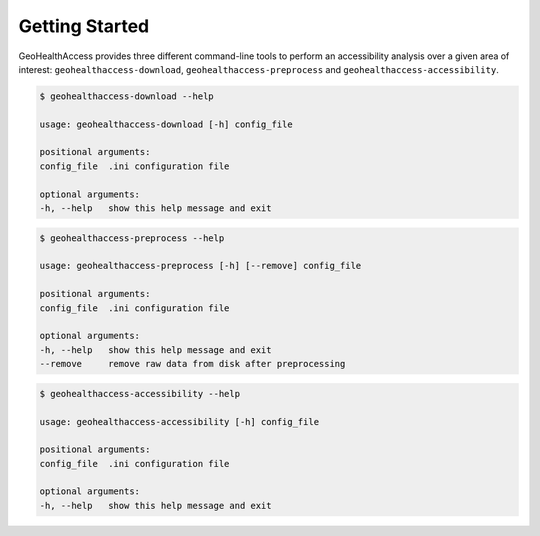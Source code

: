 ***************
Getting Started
***************

GeoHealthAccess provides three different command-line tools to perform an
accessibility analysis over a given area of interest:
``geohealthaccess-download``, ``geohealthaccess-preprocess`` and
``geohealthaccess-accessibility``.

.. code-block:: sh

    $ geohealthaccess-download --help

    usage: geohealthaccess-download [-h] config_file

    positional arguments:
    config_file  .ini configuration file

    optional arguments:
    -h, --help   show this help message and exit


.. code-block:: sh

    $ geohealthaccess-preprocess --help

    usage: geohealthaccess-preprocess [-h] [--remove] config_file

    positional arguments:
    config_file  .ini configuration file

    optional arguments:
    -h, --help   show this help message and exit
    --remove     remove raw data from disk after preprocessing


.. code-block:: sh

    $ geohealthaccess-accessibility --help

    usage: geohealthaccess-accessibility [-h] config_file

    positional arguments:
    config_file  .ini configuration file

    optional arguments:
    -h, --help   show this help message and exit

